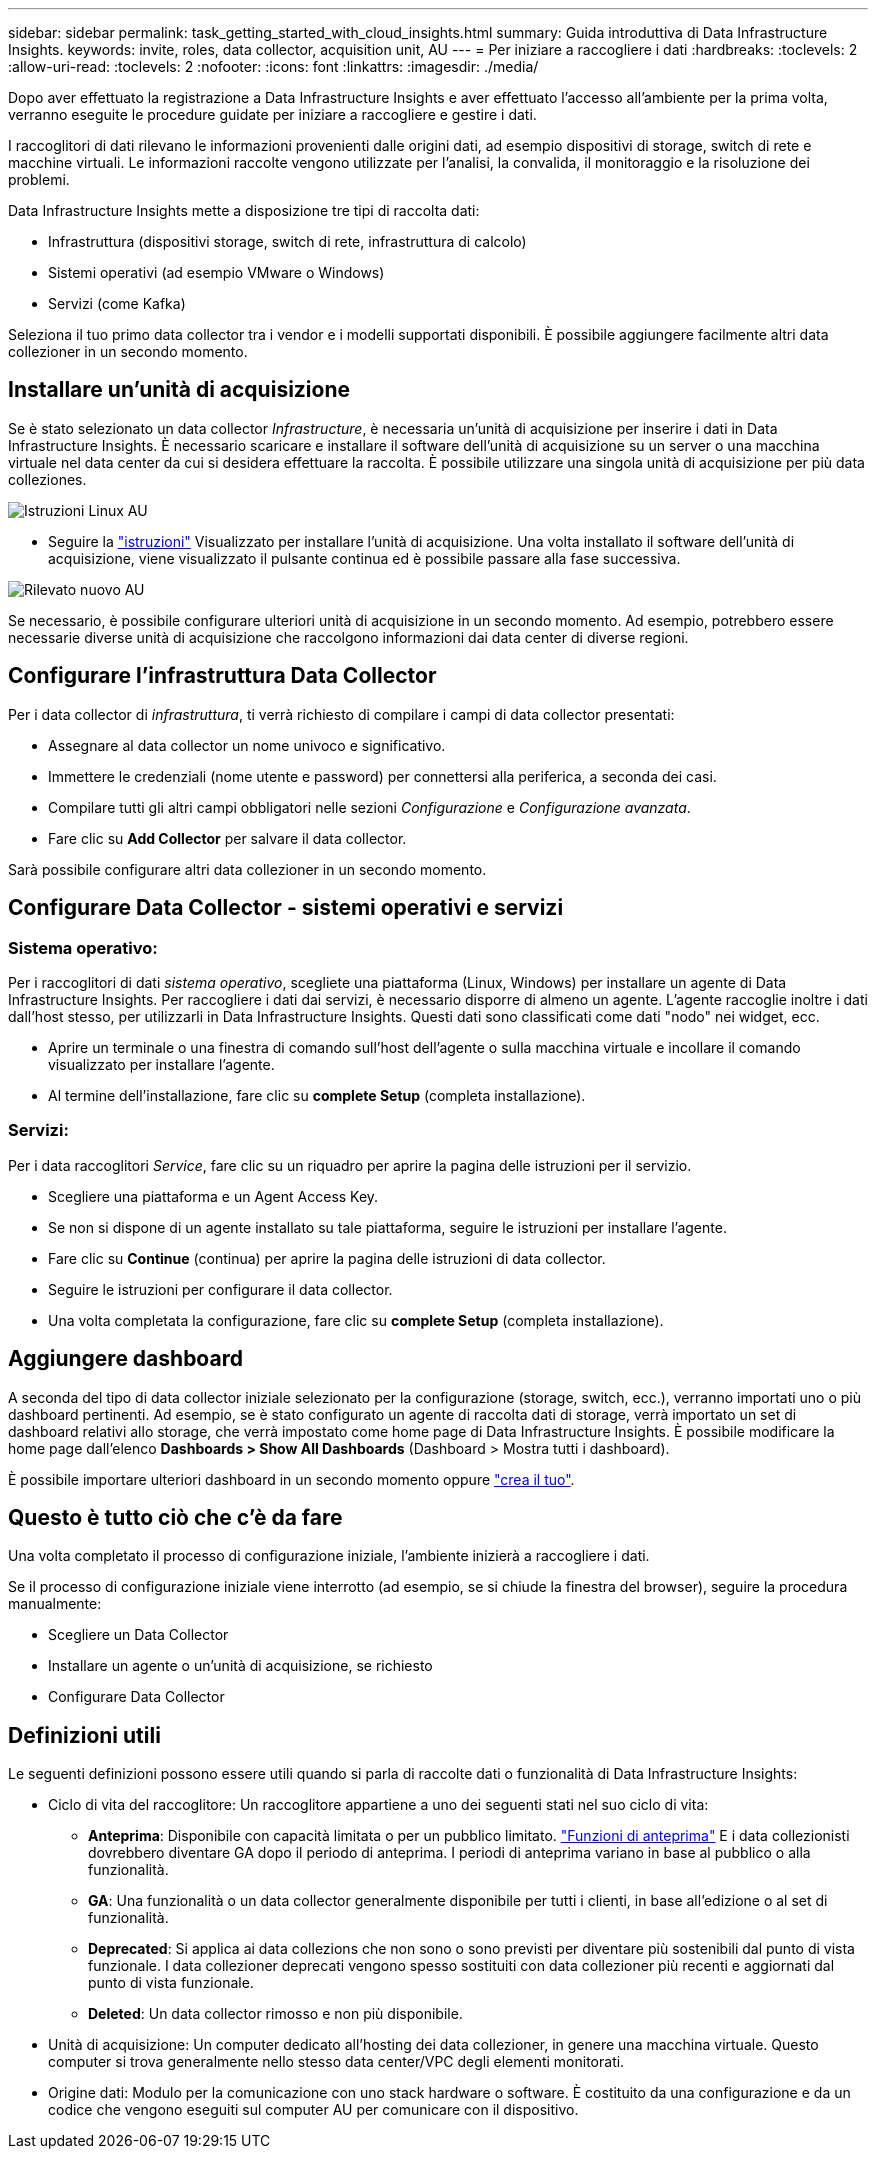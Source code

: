 ---
sidebar: sidebar 
permalink: task_getting_started_with_cloud_insights.html 
summary: Guida introduttiva di Data Infrastructure Insights. 
keywords: invite, roles, data collector, acquisition unit, AU 
---
= Per iniziare a raccogliere i dati
:hardbreaks:
:toclevels: 2
:allow-uri-read: 
:toclevels: 2
:nofooter: 
:icons: font
:linkattrs: 
:imagesdir: ./media/


[role="lead"]
Dopo aver effettuato la registrazione a Data Infrastructure Insights e aver effettuato l'accesso all'ambiente per la prima volta, verranno eseguite le procedure guidate per iniziare a raccogliere e gestire i dati.

I raccoglitori di dati rilevano le informazioni provenienti dalle origini dati, ad esempio dispositivi di storage, switch di rete e macchine virtuali. Le informazioni raccolte vengono utilizzate per l'analisi, la convalida, il monitoraggio e la risoluzione dei problemi.

Data Infrastructure Insights mette a disposizione tre tipi di raccolta dati:

* Infrastruttura (dispositivi storage, switch di rete, infrastruttura di calcolo)
* Sistemi operativi (ad esempio VMware o Windows)
* Servizi (come Kafka)


Seleziona il tuo primo data collector tra i vendor e i modelli supportati disponibili. È possibile aggiungere facilmente altri data collezioner in un secondo momento.



== Installare un'unità di acquisizione

Se è stato selezionato un data collector _Infrastructure_, è necessaria un'unità di acquisizione per inserire i dati in Data Infrastructure Insights. È necessario scaricare e installare il software dell'unità di acquisizione su un server o una macchina virtuale nel data center da cui si desidera effettuare la raccolta. È possibile utilizzare una singola unità di acquisizione per più data colleziones.

image:NewLinuxAUInstall.png["Istruzioni Linux AU"]

* Seguire la link:task_configure_acquisition_unit.html["istruzioni"] Visualizzato per installare l'unità di acquisizione. Una volta installato il software dell'unità di acquisizione, viene visualizzato il pulsante continua ed è possibile passare alla fase successiva.


image:NewAUDetected.png["Rilevato nuovo AU"]

Se necessario, è possibile configurare ulteriori unità di acquisizione in un secondo momento. Ad esempio, potrebbero essere necessarie diverse unità di acquisizione che raccolgono informazioni dai data center di diverse regioni.



== Configurare l'infrastruttura Data Collector

Per i data collector di _infrastruttura_, ti verrà richiesto di compilare i campi di data collector presentati:

* Assegnare al data collector un nome univoco e significativo.
* Immettere le credenziali (nome utente e password) per connettersi alla periferica, a seconda dei casi.
* Compilare tutti gli altri campi obbligatori nelle sezioni _Configurazione_ e _Configurazione avanzata_.
* Fare clic su *Add Collector* per salvare il data collector.


Sarà possibile configurare altri data collezioner in un secondo momento.



== Configurare Data Collector - sistemi operativi e servizi



=== Sistema operativo:

Per i raccoglitori di dati _sistema operativo_, scegliete una piattaforma (Linux, Windows) per installare un agente di Data Infrastructure Insights. Per raccogliere i dati dai servizi, è necessario disporre di almeno un agente. L'agente raccoglie inoltre i dati dall'host stesso, per utilizzarli in Data Infrastructure Insights. Questi dati sono classificati come dati "nodo" nei widget, ecc.

* Aprire un terminale o una finestra di comando sull'host dell'agente o sulla macchina virtuale e incollare il comando visualizzato per installare l'agente.
* Al termine dell'installazione, fare clic su *complete Setup* (completa installazione).




=== Servizi:

Per i data raccoglitori _Service_, fare clic su un riquadro per aprire la pagina delle istruzioni per il servizio.

* Scegliere una piattaforma e un Agent Access Key.
* Se non si dispone di un agente installato su tale piattaforma, seguire le istruzioni per installare l'agente.
* Fare clic su *Continue* (continua) per aprire la pagina delle istruzioni di data collector.
* Seguire le istruzioni per configurare il data collector.
* Una volta completata la configurazione, fare clic su *complete Setup* (completa installazione).




== Aggiungere dashboard

A seconda del tipo di data collector iniziale selezionato per la configurazione (storage, switch, ecc.), verranno importati uno o più dashboard pertinenti. Ad esempio, se è stato configurato un agente di raccolta dati di storage, verrà importato un set di dashboard relativi allo storage, che verrà impostato come home page di Data Infrastructure Insights. È possibile modificare la home page dall'elenco *Dashboards > Show All Dashboards* (Dashboard > Mostra tutti i dashboard).

È possibile importare ulteriori dashboard in un secondo momento oppure link:concept_dashboards_overview.html["crea il tuo"].



== Questo è tutto ciò che c'è da fare

Una volta completato il processo di configurazione iniziale, l'ambiente inizierà a raccogliere i dati.

Se il processo di configurazione iniziale viene interrotto (ad esempio, se si chiude la finestra del browser), seguire la procedura manualmente:

* Scegliere un Data Collector
* Installare un agente o un'unità di acquisizione, se richiesto
* Configurare Data Collector




== Definizioni utili

Le seguenti definizioni possono essere utili quando si parla di raccolte dati o funzionalità di Data Infrastructure Insights:

* Ciclo di vita del raccoglitore: Un raccoglitore appartiene a uno dei seguenti stati nel suo ciclo di vita:
+
** *Anteprima*: Disponibile con capacità limitata o per un pubblico limitato. link:concept_preview_features.html["Funzioni di anteprima"] E i data collezionisti dovrebbero diventare GA dopo il periodo di anteprima. I periodi di anteprima variano in base al pubblico o alla funzionalità.
** *GA*: Una funzionalità o un data collector generalmente disponibile per tutti i clienti, in base all'edizione o al set di funzionalità.
** *Deprecated*: Si applica ai data collezions che non sono o sono previsti per diventare più sostenibili dal punto di vista funzionale. I data collezioner deprecati vengono spesso sostituiti con data collezioner più recenti e aggiornati dal punto di vista funzionale.
** *Deleted*: Un data collector rimosso e non più disponibile.


* Unità di acquisizione: Un computer dedicato all'hosting dei data collezioner, in genere una macchina virtuale. Questo computer si trova generalmente nello stesso data center/VPC degli elementi monitorati.
* Origine dati: Modulo per la comunicazione con uno stack hardware o software. È costituito da una configurazione e da un codice che vengono eseguiti sul computer AU per comunicare con il dispositivo.

